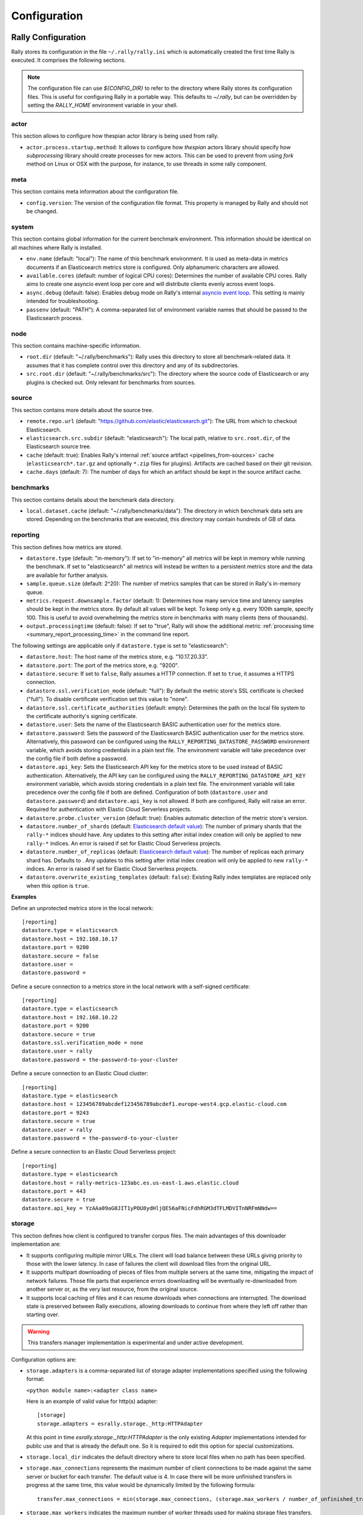 Configuration
=============

Rally Configuration
-------------------

Rally stores its configuration in the file ``~/.rally/rally.ini`` which is automatically created the first time Rally is executed. It comprises the following sections.

.. note:: 
    The configuration file can use `${CONFIG_DIR}` to refer to the directory where Rally stores its configuration files. This is useful for configuring Rally in a portable way.
    This defaults to `~/.rally`, but can be overridden by setting the `RALLY_HOME` environment variable in your shell.


actor
~~~~~

This section allows to configure how thespian actor library is being used from rally.

* ``actor.process.startup.method``: It allows to configure how `thespian` actors library should specify how
  `subprocessing` library should create processes for new actors. This can be used to prevent from using `fork` method
  on Linux or OSX with the purpose, for instance, to use threads in some rally component.


meta
~~~~

This section contains meta information about the configuration file.

* ``config.version``: The version of the configuration file format. This property is managed by Rally and should not be changed.

.. _system:

system
~~~~~~

This section contains global information for the current benchmark environment. This information should be identical on all machines where Rally is installed.

* ``env.name`` (default: "local"): The name of this benchmark environment. It is used as meta-data in metrics documents if an Elasticsearch metrics store is configured. Only alphanumeric characters are allowed.
* ``available.cores`` (default: number of logical CPU cores): Determines the number of available CPU cores. Rally aims to create one asyncio event loop per core and will distribute clients evenly across event loops.
* ``async.debug`` (default: false): Enables debug mode on Rally's internal `asyncio event loop <https://docs.python.org/3/library/asyncio-eventloop.html#enabling-debug-mode>`_. This setting is mainly intended for troubleshooting.
* ``passenv`` (default: "PATH"): A comma-separated list of environment variable names that should be passed to the Elasticsearch process.

node
~~~~

This section contains machine-specific information.

* ``root.dir`` (default: "~/.rally/benchmarks"): Rally uses this directory to store all benchmark-related data. It assumes that it has complete control over this directory and any of its subdirectories.
* ``src.root.dir`` (default: "~/.rally/benchmarks/src"): The directory where the source code of Elasticsearch or any plugins is checked out. Only relevant for benchmarks from sources.

source
~~~~~~

This section contains more details about the source tree.

* ``remote.repo.url`` (default: "https://github.com/elastic/elasticsearch.git"): The URL from which to checkout Elasticsearch.
* ``elasticsearch.src.subdir`` (default: "elasticsearch"): The local path, relative to ``src.root.dir``, of the Elasticsearch source tree.
* ``cache`` (default: true): Enables Rally's internal :ref:`source artifact <pipelines_from-sources>` cache (``elasticsearch*.tar.gz`` and optionally ``*.zip`` files for plugins). Artifacts are cached based on their git revision.
* ``cache.days`` (default: 7): The number of days for which an artifact should be kept in the source artifact cache.

.. _configuration_source:

benchmarks
~~~~~~~~~~

This section contains details about the benchmark data directory.

* ``local.dataset.cache`` (default: "~/.rally/benchmarks/data"): The directory in which benchmark data sets are stored. Depending on the benchmarks that are executed, this directory may contain hundreds of GB of data.

.. _configuration_reporting:

reporting
~~~~~~~~~

This section defines how metrics are stored.

* ``datastore.type`` (default: "in-memory"): If set to "in-memory" all metrics will be kept in memory while running the benchmark. If set to "elasticsearch" all metrics will instead be written to a persistent metrics store and the data are available for further analysis.
* ``sample.queue.size`` (default: 2^20): The number of metrics samples that can be stored in Rally's in-memory queue.
* ``metrics.request.downsample.factor`` (default: 1): Determines how many service time and latency samples should be kept in the metrics store. By default all values will be kept. To keep only e.g. every 100th sample, specify 100. This is useful to avoid overwhelming the metrics store in benchmarks with many clients (tens of thousands).
* ``output.processingtime`` (default: false): If set to "true", Rally will show the additional metric :ref:`processing time <summary_report_processing_time>` in the command line report.

The following settings are applicable only if ``datastore.type`` is set to "elasticsearch":

* ``datastore.host``: The host name of the metrics store, e.g. "10.17.20.33".
* ``datastore.port``: The port of the metrics store, e.g. "9200".
* ``datastore.secure``: If set to ``false``, Rally assumes a HTTP connection. If set to ``true``, it assumes a HTTPS connection.
* ``datastore.ssl.verification_mode`` (default: "full"): By default the metric store's SSL certificate is checked ("full"). To disable certificate verification set this value to "none".
* ``datastore.ssl.certificate_authorities`` (default: empty): Determines the path on the local file system to the certificate authority's signing certificate.
* ``datastore.user``: Sets the name of the Elasticsearch BASIC authentication user for the metrics store.
* ``datastore.password``: Sets the password of the Elasticsearch BASIC authentication user for the metrics store. Alternatively, this password can be configured using the ``RALLY_REPORTING_DATASTORE_PASSWORD`` environment variable, which avoids storing credentials in a plain text file. The environment variable will take precedence over the config file if both define a password.
* ``datastore.api_key``: Sets the Elasticsearch API key for the metrics store to be used instead of BASIC authentication. Alternatively, the API key can be configured using the ``RALLY_REPORTING_DATASTORE_API_KEY`` environment variable, which avoids storing credentials in a plain text file. The environment variable will take precedence over the config file if both are defined. Configuration of both (``datastore.user`` and ``datastore.password``) and ``datastore.api_key`` is not allowed. If both are configured, Rally will raise an error. Required for authentication with Elastic Cloud Serverless projects.
* ``datastore.probe.cluster_version`` (default: true): Enables automatic detection of the metric store's version.
* ``datastore.number_of_shards`` (default: `Elasticsearch default value <https://www.elastic.co/guide/en/elasticsearch/reference/current/index-modules.html#_static_index_settings>`_): The number of primary shards that the ``rally-*`` indices should have. Any updates to this setting after initial index creation will only be applied to new ``rally-*`` indices. An error is raised if set for Elastic Cloud Serverless projects.
* ``datastore.number_of_replicas`` (default: `Elasticsearch default value <https://www.elastic.co/guide/en/elasticsearch/reference/current/index-modules.html#_static_index_settings>`_): The number of replicas each primary shard has. Defaults to . Any updates to this setting after initial index creation will only be applied to new ``rally-*`` indices. An error is raised if set for Elastic Cloud Serverless projects.
* ``datastore.overwrite_existing_templates`` (default: ``false``): Existing Rally index templates are replaced only when this option is ``true``.


**Examples**

Define an unprotected metrics store in the local network::

    [reporting]
    datastore.type = elasticsearch
    datastore.host = 192.168.10.17
    datastore.port = 9200
    datastore.secure = false
    datastore.user =
    datastore.password =

Define a secure connection to a metrics store in the local network with a self-signed certificate::

    [reporting]
    datastore.type = elasticsearch
    datastore.host = 192.168.10.22
    datastore.port = 9200
    datastore.secure = true
    datastore.ssl.verification_mode = none
    datastore.user = rally
    datastore.password = the-password-to-your-cluster

Define a secure connection to an Elastic Cloud cluster::

    [reporting]
    datastore.type = elasticsearch
    datastore.host = 123456789abcdef123456789abcdef1.europe-west4.gcp.elastic-cloud.com
    datastore.port = 9243
    datastore.secure = true
    datastore.user = rally
    datastore.password = the-password-to-your-cluster

Define a secure connection to an Elastic Cloud Serverless project::

    [reporting]
    datastore.type = elasticsearch
    datastore.host = rally-metrics-123abc.es.us-east-1.aws.elastic.cloud
    datastore.port = 443
    datastore.secure = true
    datastore.api_key = YzAAa09aG0JIT1yPOU8ydHljQES6aFNicFdhRGM3dTFLMDVITnNRFmNNdw==

storage
~~~~~~~

This section defines how client is configured to transfer corpus files. The main
advantages of this downloader implementation are:

* It supports configuring multiple mirror URLs. The client will load balance between these URLs giving priority to
  those with the lower latency. In case of failures the client will download files from the original URL.
* It supports multipart downloading of pieces of files from multiple servers at the same time, mitigating the impact of
  network failures. Those file parts that experience errors downloading will be eventually re-downloaded from
  another server or, as the very last resource, from the original source.
* It supports local caching of files and it can resume downloads when connections are interrupted. The download state
  is preserved between Rally executions, allowing downloads to continue from where they left off rather than starting
  over.

.. warning::

    This transfers manager implementation is experimental and under active development.

Configuration options are:

* ``storage.adapters`` is a comma-separated list of storage adapter implementations specified using the following
  format:

  ``<python module name>:<adapter class name>``

  Here is an example of valid value for http(s) adapter::

    [storage]
    storage.adapters = esrally.storage._http:HTTPAdapter


  At this point in time `esrally.storage._http:HTTPAdapter` is the only existing `Adapter` implementations intended
  for public use and that is already the default one. So it is required to edit this option for special customizations.

* ``storage.local_dir`` indicates the default directory where to store local files when no path has been specified.

* ``storage.max_connections`` represents the maximum number of client connections to be made against the same server or
  bucket for each transfer. The default value is 4. In case there will be more unfinished transfers in progress at the
  same time, this value would be dynamically limited by the following formula::

    transfer.max_connections = min(storage.max_connections, (storage.max_workers / number_of_unfinished_transfers) + 1)

* ``storage.max_workers`` indicates the maximum number of worker threads used for making storage files transfers.

* ``storage.mirror_files`` is used to provide a json file that specify the mapping for mirrors URLs resolution.
  Example::

      [storage]
      storage.mirror_files = ~/.rally/storage-mirrors.json

  Example of a JSON file used to specify mirrors servers for downloading rally tracks files to a couple of AWS S3
  buckets::

      {
        "mirrors": [
          {
            "sources": [
              "https://rally-tracks.elastic.co/"
            ],
            "destinations": [
              "https://rally-tracks-eu-central-1.s3.eu-central-1.amazonaws.com/",
              "https://rally-tracks-us-west-1.s3.us-west-1.amazonaws.com/"
            ]
          }
        ]
      }

  The mirroring of the files on mirrors servers has to be provided by the infrastructure. The esrally client will look
  for the files on the destination mirror endpoints URLs or use the original source endpoint URL in case the files
  are not mirrored or they have a different size from the source one. The client will prefer endpoints with the lower
  latency fetching the head of the file.

* ``storage.monitor_interval`` represents the time interval (in seconds) `TransferManager` should wait for consecutive
  monitor operations (log transfer and connections statistics, adjust the maximum number of connections, etc.).

* ``storage.multipart_size`` When the file size measured in bytes is greater than this value the file is split in chunk
  of this size plus the last one ()that could be smaller). Each part will be downloaded separately and in parallel using
  a dedicated connection by a worker thread and eventually from a different mirror server to load balance the network
  traffic between multiple servers. If the resulting number of parts is greater than ``storage.max_workers`` and
  ``storage.max_connections`` options, then the transfer of those parts exceeding these limits will be performed as
  soon as a worker thread gets available or a HTTP connection get released by another thread.

* ``storage.random_seed`` a string used to initialize the client random number generator. This could be used to make
  problems easier to reproduce in continuous integration. In most of the cases it should be left empty.


HTTP Adapter
************

This adapter can be used only to download files from public HTTP or HTTPS servers.

* ``storage.http.chunk_size`` is used to specify the size of the buffer is being used for transferring chunk of files.

* ``storage.http.max_retries`` is used to configure the maximum number of retries for making HTTP adapter requests.
  it accept a numeric value to simply specify total number of retries. Examples::

    [storage]
    storage.http.max_retries = 3

  For a more complex uses it accepts a dictionary of parameters (defined in JSON format) to be passed to the
  `urllib3.Retry`_ class constructor. Example::

    [storage]
    storage.http.max_retries = {"total": 5, "backoff_factor": 5}

  .. _urllib3.Retry: https://urllib3.readthedocs.io/en/stable/reference/urllib3.util.html


S3 Adapter
**********

This adapter can be used only to download files from `S3 Cloud Storage Service`_. It is intended to be used to configure
S3 buckets as mirror for track file downloads.

It requires `Boto3 Client`_ to be installed and it accepts only URLs with the following format::

  s3://<bucket-name>/[<object-key-prefix>]

In the case the boto3 client is not installed, and S3 buckets are publicly readable without authentication, you can use
the HTTP adapter instead, for example by using the following URL format::

  https://<bucket-name>.s3.<region-name>.amazonaws.com/[<object-key-prefix>]

Please look at the `S3 Service Documentation`_ for more details.

Example of ``rally.ini`` configuration::

    [storage]
    storage.mirror_files = ~/.rally/storage-mirrors.json

Example of ``~/.rally/storage-mirrors.json`` file::

    {
        "mirrors": [
            {
                "sources": [
                    "https://rally-tracks.elastic.co/"
                ],
                "destinations": [
                    "s3://rally-tracks-eu-central-1/",
                    "s3://rally-tracks-us-west-1/"
                ]
              }
            ]
          }
    }

Configuration options:

* ``storage.aws.profile`` is used to specify the profile name to be used for connecting to the S3 service. By default
  it will use credentials detected from the environment as specified by 'boto3' client.

  .. _S3 Cloud Storage Service: https://aws.amazon.com/es/s3/
  .. _Boto3 Client: https://boto3.amazonaws.com/v1/documentation/api/latest/index.html
  .. _S3 Service Documentation: https://docs.aws.amazon.com/AmazonCloudFront/latest/DeveloperGuide/DownloadDistS3AndCustomOrigins.html#concept_S3Origin

tracks
~~~~~~

This section defines how :doc:`tracks </track>` are retrieved. All keys are read by Rally using the convention ``<<track-repository-name>>.url``, e.g. ``custom-track-repo.url`` which can be selected the command-line via ``--track-repository="custom-track-repo"``. By default, Rally chooses the track repository specified via ``default.url`` which points to https://github.com/elastic/rally-tracks.

teams
~~~~~

This section defines how :doc:`teams </car>` are retrieved. All keys are read by Rally using the convention ``<<team-repository-name>>.url``, e.g. ``custom-team-repo.url`` which can be selected the command-line via ``--team-repository="custom-team-repo"``. By default, Rally chooses the track repository specified via ``default.url`` which points to https://github.com/elastic/rally-teams.

defaults
~~~~~~~~

This section defines default values for certain command line parameters of Rally.

* ``preserve_benchmark_candidate`` (default: false): Determines whether Elasticsearch installations will be preserved or wiped by default after a benchmark. For preserving an installation for a single benchmark, use the command line flag ``--preserve-install``.

distributions
~~~~~~~~~~~~~

* ``release.cache`` (default: true): Determines whether released Elasticsearch versions should be cached locally.

Proxy Configuration
-------------------

Rally downloads all necessary data automatically for you:

* Elasticsearch distributions from elastic.co if you specify ``--distribution-version=SOME_VERSION_NUMBER``
* Elasticsearch source code from Github if you specify a revision number e.g. ``--revision=952097b``
* Track meta-data from Github
* Track data from a cloud bucket

Hence, it needs to connect via http(s) to the outside world. If you are behind a corporate proxy you need to configure Rally and git. As many other Unix programs, Rally relies that the proxy URL is available in the environment variables ``http_proxy`` (lowercase only), ``https_proxy`` or ``HTTPS_PROXY``, ``all_proxy`` or ``ALL_PROXY``. Hence, you should add this line to your shell profile, e.g. ``~/.bash_profile``::

    export http_proxy=http://proxy.acme.org:8888/

Afterwards, source the shell profile with ``source ~/.bash_profile`` and verify that the proxy URL is correctly set with ``echo $http_proxy``.

Finally, you can set up git (see also the `Git config documentation <https://git-scm.com/docs/git-config>`_)::

    git config --global http.proxy $http_proxy

Verify that the proxy setup for git works correctly by cloning any repository, e.g. the ``rally-tracks`` repository::

    git clone https://github.com/elastic/rally-tracks.git

If the configuration is correct, git will clone this repository. You can delete the folder ``rally-tracks`` after this verification step.

To verify that Rally will connect via the proxy server you can check the log file. If the proxy server is configured successfully, Rally will log the following line on startup::

    Connecting via proxy URL [http://proxy.acme.org:3128/] to the Internet (picked up from the environment variable [http_proxy]).


.. note::

   Rally will use this proxy server only for downloading benchmark-related data. It will not use this proxy for the actual benchmark.

.. _logging:

Logging
-------

Logging in Rally is configured in ``~/.rally/logging.json``. For more information about the log file format please refer to the following documents:

* `Python logging cookbook <https://docs.python.org/3/howto/logging-cookbook.html>`_ provides general tips and tricks.
* The Python reference documentation on the `logging configuration schema <https://docs.python.org/3/library/logging.config.html#logging-config-dictschema>`_ explains the file format.
* The `logging handler documentation <https://docs.python.org/3/library/logging.handlers.html>`_ describes how to customize where log output is written to.

By default, Rally will log all output to ``~/.rally/logs/rally.log`` in plain text format and ``~/.rally/logs/rally.json`` in ECS JSON format.
The default timestamp for ``rally.log`` is UTC, but users can opt for the local time by setting ``"timezone": "localtime"`` in the logging configuration file. 
The ``rally.json`` file is formatted to the ECS format for ease of ingestion with filebeat. See the `ECS Reference <https://www.elastic.co/guide/en/ecs/current/ecs-using-ecs.html>`_ for more information.

There are a number of default options for the ``json`` logger that can be overridden in ``~/.rally/logging.json``. 
First, ``exclude_fields`` will exclude ``log.original`` from the ECS defaults, since it can be quite noisy and superfluous. 
And ``mutators`` is by default set to ``["esrally.log.rename_actor_fields", "esrally.log.rename_async_fields"]`` which will rename ``actorAddress`` and ``taskName`` to ``rally.thespian.actorAddress`` and ``python.asyncio.task`` respectively.

The log file will not be rotated automatically as this is problematic due to Rally's multi-process architecture. Setup an external tool like `logrotate <https://linux.die.net/man/8/logrotate>`_ to achieve that. See the following example as a starting point for your own ``logrotate`` configuration and ensure to replace the path ``/home/user/.rally/logs/rally.log`` with the proper one::

    /home/user/.rally/logs/rally.log {
            # rotate daily
            daily
            # keep the last seven log files
            rotate 7
            # remove logs older than 14 days
            maxage 14
            # compress old logs ...
            compress
            # ... after moving them
            delaycompress
            # ignore missing log files
            missingok
            # don't attempt to rotate empty ones
            notifempty
    }

Example
~~~~~~~

With the following configuration Rally will log all output to standard error, and format the timestamps in the local timezone::

    {
      "version": 1,
      "formatters": {
        "normal": {
          "format": "%(asctime)s,%(msecs)d %(actorAddress)s/PID:%(process)d %(name)s %(levelname)s %(message)s",
          "datefmt": "%Y-%m-%d %H:%M:%S",
          "timezone": "localtime",
          "()": "esrally.log.configure_utc_formatter"
        }
      },
      "filters": {
        "isActorLog": {
          "()": "thespian.director.ActorAddressLogFilter"
        }
      },
      "handlers": {
        "console_log_handler": {
          "class": "logging.StreamHandler",
          "formatter": "normal",
          "filters": ["isActorLog"]
        }
      },
      "root": {
        "handlers": ["console_log_handler"],
        "level": "INFO"
      },
      "loggers": {
        "elasticsearch": {
          "handlers": ["console_log_handler"],
          "level": "WARNING",
          "propagate": false
        }
      }
    }

Portability
~~~~~~~~~~~

You can also use ``${LOG_PATH}`` in the ``"filename"`` value of the handler you are configuring to make the log configuration more portable.
Rally will substitute ``${LOG_PATH}`` with the path to the directory where Rally stores its log files. By default, this is ``~/.rally/logs``. 
But this can be overridden by setting the ``RALLY_HOME`` environment variable in your shell, and logs will be stored in ``${RALLY_HOME}/logs``.

NOTE:: This is only supported with the ``esrally.log.configure_file_handler`` and ``esrally.log.configure_profile_file_handler`` handlers.

Here is an example of a logging configuration that uses ``${LOG_PATH}``::

    {
      "version": 1,
      "formatters": {
        "normal": {
          "format": "%(asctime)s,%(msecs)d %(actorAddress)s/PID:%(process)d %(name)s %(levelname)s %(message)s",
          "datefmt": "%Y-%m-%d %H:%M:%S",
          "()": "esrally.log.configure_utc_formatter"
        }
      },
      "handlers": {
        "rally_log_handler": {
          "()": "esrally.log.configure_file_handler", # <-- use configure_file_handler or configure_profile_file_handler
          "filename": "${LOG_PATH}/rally.log", # <-- use ${LOG_PATH} here
          "encoding": "UTF-8",
          "formatter": "normal"
        }
      },
      "root": {
        "handlers": ["rally_log_handler"],
        "level": "INFO"
      },
      "loggers": {
        "elasticsearch": {
          "handlers": ["rally_log_handler"],
          "level": "WARNING",
          "propagate": false
        }
      }
    }


Example
~~~~~~~

With the following configuration Rally will log to ``~/.rally/logs/rally.log`` and ``~/.rally/logs/rally.json``, the 
latter being a JSON file. 

The ``mutators`` property is optional and defaults to ``["esrally.log.rename_actor_fields", "esrally.log.rename_async_fields"]``.
Similarly, the ``exclude_fields`` property is optional and defaults to ``["log.original"]``::

    {
      "version": 1,
      "formatters": {
        "normal": {
          "format": "%(asctime)s,%(msecs)d %(actorAddress)s/PID:%(process)d %(name)s %(levelname)s %(message)s",
          "datefmt": "%Y-%m-%d %H:%M:%S",
          "()": "esrally.log.configure_utc_formatter"
        },
        "json": {
          "format": "%(message)s",
          "exclude_fields": [
            "log.original"
          ],
          "mutators": [
            "esrally.log.rename_actor_fields",
            "esrally.log.rename_async_fields"
          ],
          "()": "esrally.log.configure_ecs_formatter"
        }
      },
      "handlers": {
        "rally_log_handler": {
          "()": "esrally.log.configure_file_handler",
          "filename": "${LOG_PATH}/rally.log",
          "encoding": "UTF-8",
          "formatter": "normal"
        },
        "rally_json_handler": {
          "()": "esrally.log.configure_file_handler",
          "filename": "${LOG_PATH}/rally.json",
          "encoding": "UTF-8",
          "formatter": "json"
        }
      },
      "root": {
        "handlers": ["rally_log_handler", "rally_json_handler"],
        "level": "INFO"
      },
      "loggers": {
        "elasticsearch": {
          "handlers": ["rally_log_handler", "rally_json_handler"],
          "level": "WARNING",
          "propagate": false
        }
      }
    }

